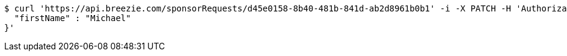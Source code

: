 [source,bash]
----
$ curl 'https://api.breezie.com/sponsorRequests/d45e0158-8b40-481b-841d-ab2d8961b0b1' -i -X PATCH -H 'Authorization: Bearer: 0b79bab50daca910b000d4f1a2b675d604257e42' -H 'Content-Type: application/json' -d '{
  "firstName" : "Michael"
}'
----